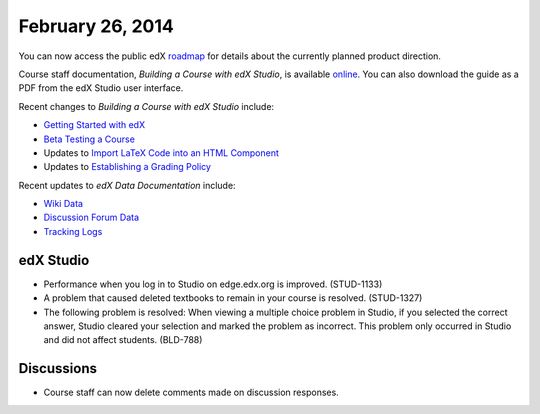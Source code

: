 ###################################
February 26, 2014
###################################

You can now access the public edX roadmap_ for details about the currently planned product direction.

.. _roadmap: https://edx-wiki.atlassian.net/wiki/display/OPENPROD/Open+EdX+Public+Product+Roadmap


Course staff documentation, *Building a Course with edX Studio*, is available online_. You can also download the guide as a PDF from the edX Studio user interface.

.. _online: http://edx.readthedocs.org/projects/ca/en/latest/

Recent changes to *Building a Course with edX Studio* include:

* `Getting Started with edX <http://edx.readthedocs.org/projects/ca/en/latest/accounts.html#getting-started-with-edx>`_

* `Beta Testing a Course <http://edx.readthedocs.org/projects/ca/en/latest/beta_testing.html#beta-testing>`_

* Updates to `Import LaTeX Code into an HTML Component <http://edx.readthedocs.org/projects/ca/en/latest/create_html_component.html#import-latex-code>`_

* Updates to `Establishing a Grading Policy <http://edx.readthedocs.org/projects/ca/en/latest/establish_grading_policy.html#establish-a-grading-policy>`_

Recent updates to *edX Data Documentation* include:

* `Wiki Data <http://edx.readthedocs.org/projects/devdata/en/latest/internal_data_formats/wiki_data.html#wiki-data>`_

* `Discussion Forum Data <http://edx.readthedocs.org/projects/devdata/en/latest/internal_data_formats/discussion_data.html#discussion-forums-data>`_

* `Tracking Logs <http://edx.readthedocs.org/projects/devdata/en/latest/internal_data_formats/tracking_logs.html#tracking-logs>`_



*************
edX Studio
*************

* Performance when you log in to Studio on edge.edx.org is improved. (STUD-1133)

* A problem that caused deleted textbooks to remain in your course is resolved. (STUD-1327)

* The following problem is resolved:  When viewing a multiple choice problem in Studio, if you selected the correct answer, Studio cleared your selection and marked the problem as incorrect. This problem only occurred in Studio and did not affect students. (BLD-788)


*************
Discussions
*************


* Course staff can now delete comments made on discussion responses.


